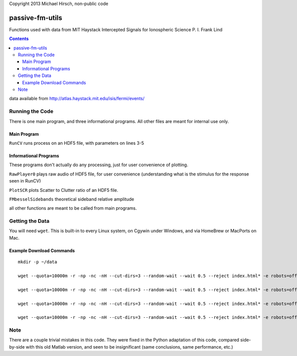 Copyright 2013 Michael Hirsch, non-public code

======================
passive-fm-utils
======================

Functions used with data from MIT Haystack Intercepted Signals for Ionospheric Science 
P. I. Frank Lind

.. contents::

data available from
http://atlas.haystack.mit.edu/isis/fermi/events/

Running the Code
================
There is one main program, and three informational programs. All other files are meant for internal use only.

Main Program
------------
``RunCV``  runs process on an HDF5 file, with parameters on lines 3-5

Informational Programs
----------------------
These programs don't actually do any processing, just for user convenience of plotting.

``RawPlayer0`` plays raw audio of HDF5 file, for user convenience (understanding what is the stimulus for the response seen in RunCV)

``PlotSCR`` plots Scatter to Clutter ratio of an HDF5 file.

``FMbesselSidebands`` theoretical sideband relative amplitude

all other functions are meant to be called from main programs.

Getting the Data
================
You will need ``wget``. This is built-in to every Linux system, on Cgywin under Windows, and via HomeBrew or MacPorts on Mac.

Example Download Commands
-------------------------
::
  
  mkdir -p ~/data
  
  wget --quota=10000m -r -np -nc -nH --cut-dirs=3 --random-wait --wait 0.5 --reject index.html* -e robots=off -P ~/data/ http://atlas.haystack.mit.edu/isis/fermi/events/2010-08-03/rx40rx51/
  
  wget --quota=10000m -r -np -nc -nH --cut-dirs=3 --random-wait --wait 0.5 --reject index.html* -e robots=off -P ~/data/ http://atlas.haystack.mit.edu/isis/fermi/events/2010-08-13/rx40rx51/
  
  wget --quota=10000m -r -np -nc -nH --cut-dirs=3 --random-wait --wait 0.5 --reject index.html* -e robots=off -P ~/data/ http://atlas.haystack.mit.edu/isis/fermi/events/2010-08-05/rx40rx51/
  
  wget --quota=10000m -r -np -nc -nH --cut-dirs=3 --random-wait --wait 0.5 --reject index.html* -e robots=off -P ~/data/ http://atlas.haystack.mit.edu/isis/fermi/events/2010-08-04/rx40rx51/


Note
====
There are a couple trivial mistakes in this code. They were fixed in the Python adaptation of this code, compared side-by-side with this old Matlab version, and seen to be insignificant (same conclusions, same performance, etc.)
